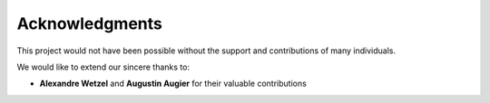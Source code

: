 .. _acknowledgments:

***********************************
Acknowledgments
***********************************

This project would not have been possible without the support and contributions of many individuals.

We would like to extend our sincere thanks to:

- **Alexandre Wetzel** and **Augustin Augier** for their valuable contributions